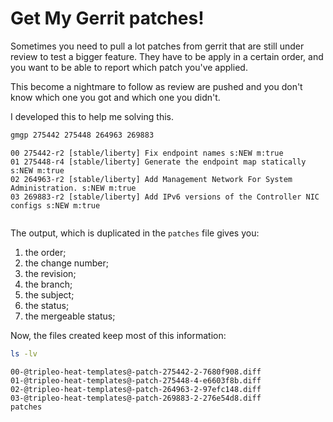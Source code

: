 * Get My Gerrit patches!

Sometimes you need to pull a lot patches from gerrit that are still
under review to test a bigger feature.  They have to be apply in a
certain order, and you want to be able to report which patch you've
applied.

This become a nightmare to follow as review are pushed and you don't
know which one you got and which one you didn't.

I developed this to help me solving this.

#+BEGIN_SRC sh :results verbatim variable
  gmgp 275442 275448 264963 269883
#+END_SRC

#+BEGIN_EXAMPLE
  00 275442-r2 [stable/liberty] Fix endpoint names s:NEW m:true
  01 275448-r4 [stable/liberty] Generate the endpoint map statically s:NEW m:true
  02 264963-r2 [stable/liberty] Add Management Network For System Administration. s:NEW m:true
  03 269883-r2 [stable/liberty] Add IPv6 versions of the Controller NIC configs s:NEW m:true

#+END_EXAMPLE
The output, which is duplicated in the =patches= file gives you:
 1. the order;
 2. the change number;
 3. the revision;
 4. the branch;
 5. the subject;
 6. the status;
 7. the mergeable status;

Now, the files created keep most of this information:

#+BEGIN_SRC sh :results verbatim variable
  ls -lv
#+END_SRC

#+BEGIN_EXAMPLE
  00-@tripleo-heat-templates@-patch-275442-2-7680f908.diff
  01-@tripleo-heat-templates@-patch-275448-4-e6603f8b.diff
  02-@tripleo-heat-templates@-patch-264963-2-97efc148.diff
  03-@tripleo-heat-templates@-patch-269883-2-276e54d8.diff
  patches

#+END_EXAMPLE

You can then go to the branch you diverting from and add the diff and
merge and resolve conflict and be happy about it.

In this case:

#+BEGIN_SRC sh :results verbatim variable
  git clone https://review.openstack.org/p/openstack/tripleo-heat-templates
  cd tripleo-heat-templates
  git checkout -b mypatches

  cat ../patches/00-@tripleo-heat-templates@-patch-275442-2-7680f908.diff | git am -p1 -3
#+END_SRC

Using =git am= enables you to keep the full history in your branch.

Now fire =emacs= and use =Magit= to resolve the conflicts.

That's all folks.
